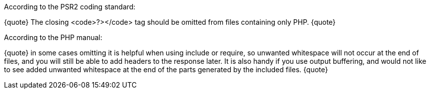 According to the PSR2 coding standard:

{quote}
The closing <code>?></code> tag should be omitted from files containing only PHP.
{quote}

According to the PHP manual:

{quote}
in some cases omitting it is helpful when using include or require, so unwanted whitespace will not occur at the end of files, and you will still be able to add headers to the response later. It is also handy if you use output buffering, and would not like to see added unwanted whitespace at the end of the parts generated by the included files.
{quote}


